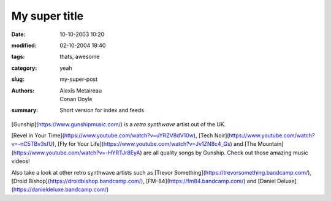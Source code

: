 My super title
##############

:date: 10-10-2003 10:20
:modified: 02-10-2004 18:40
:tags: thats, awesome
:category: yeah
:slug: my-super-post
:authors: Alexis Metaireau, Conan Doyle
:summary: Short version for index and feeds

[Gunship](https://www.gunshipmusic.com/) is a *retro synthwave* artist out of the UK.

[Revel in Your Time](https://www.youtube.com/watch?v=uYRZV8dV10w), 
[Tech Noir](https://www.youtube.com/watch?v=-nC5TBv3sfU), 
[Fly for Your Life](https://www.youtube.com/watch?v=Jv1ZN8c4_Gs) 
and 
[The Mountain](https://www.youtube.com/watch?v=-HYRTJr8EyA) 
are all quality songs by Gunship. Check out those amazing music videos!

Also take a look at other retro synthwave artists such as
[Trevor Something](https://trevorsomething.bandcamp.com/), 
[Droid Bishop](https://droidbishop.bandcamp.com/),
[FM-84](https://fm84.bandcamp.com/)
and 
[Daniel Deluxe](https://danieldeluxe.bandcamp.com/)